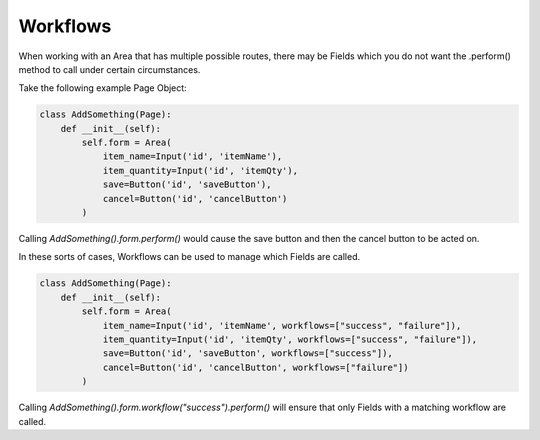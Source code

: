 Workflows
=========

When working with an Area that has multiple possible routes, there may be Fields which you do not want
the .perform() method to call under certain circumstances.

Take the following example Page Object:

.. code-block:: python

    class AddSomething(Page):
        def __init__(self):
            self.form = Area(
                item_name=Input('id', 'itemName'),
                item_quantity=Input('id', 'itemQty'),
                save=Button('id', 'saveButton'),
                cancel=Button('id', 'cancelButton')
            )

Calling `AddSomething().form.perform()` would cause the save button and then the cancel button to be acted on.

In these sorts of cases, Workflows can be used to manage which Fields are called.

.. code-block:: python

    class AddSomething(Page):
        def __init__(self):
            self.form = Area(
                item_name=Input('id', 'itemName', workflows=["success", "failure"]),
                item_quantity=Input('id', 'itemQty', workflows=["success", "failure"]),
                save=Button('id', 'saveButton', workflows=["success"]),
                cancel=Button('id', 'cancelButton', workflows=["failure"])
            )


Calling `AddSomething().form.workflow("success").perform()` will ensure that only Fields with a matching workflow are called.
